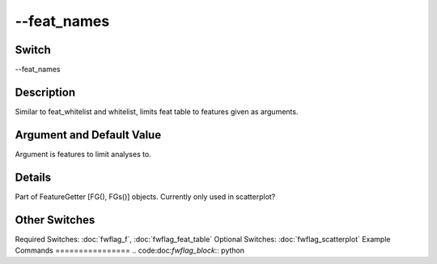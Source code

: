 .. _fwflag_feat_names:
============
--feat_names
============
Switch
======

--feat_names

Description
===========

Similar to feat_whitelist and whitelist, limits feat table to features given as arguments.

Argument and Default Value
==========================

Argument is features to limit analyses to.

Details
=======

Part of FeatureGetter [FG(), FGs()] objects. Currently only used in scatterplot?


Other Switches
==============

Required Switches:
:doc:`fwflag_f`, :doc:`fwflag_feat_table` Optional Switches:
:doc:`fwflag_scatterplot` 
Example Commands
================
.. code:doc:`fwflag_block`:: python


